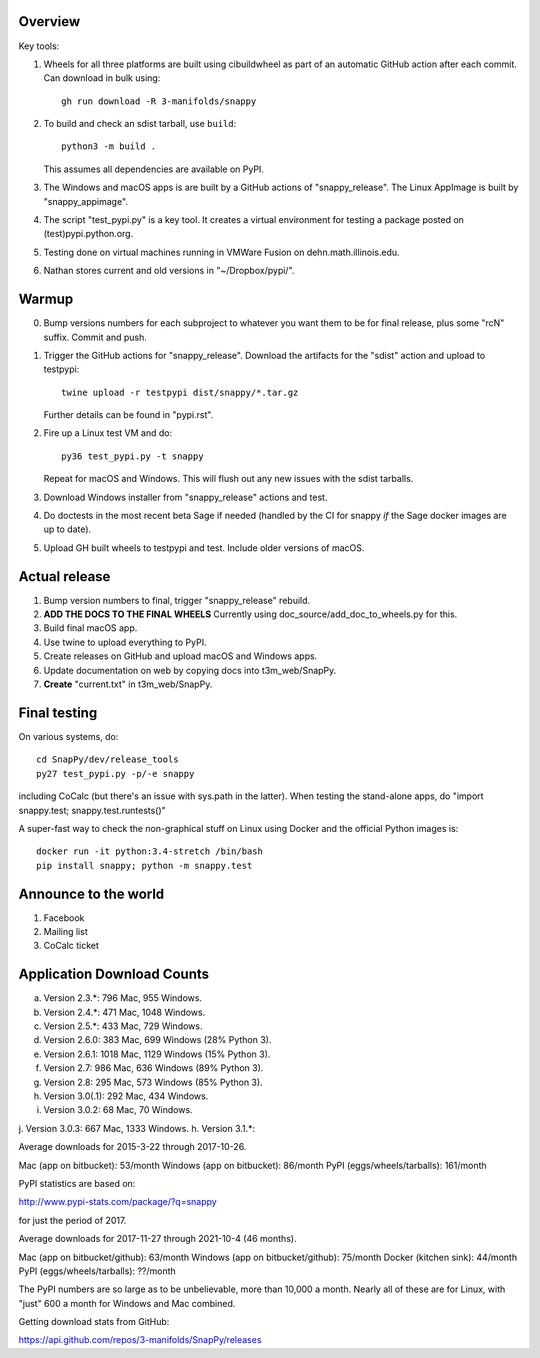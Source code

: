 Overview
========

Key tools:

1. Wheels for all three platforms are built using cibuildwheel as part
   of an automatic GitHub action after each commit.  Can download in
   bulk using::

     gh run download -R 3-manifolds/snappy

2. To build and check an sdist tarball, use ``build``::

     python3 -m build .

   This assumes all dependencies are available on PyPI.  

3. The Windows and macOS apps is are built by a GitHub actions of
   "snappy_release".  The Linux AppImage is built by
   "snappy_appimage".

4. The script "test_pypi.py" is a key tool. It creates a virtual
   environment for testing a package posted on (test)pypi.python.org.

5. Testing done on virtual machines running in VMWare Fusion on
   dehn.math.illinois.edu.

6. Nathan stores current and old versions in "~/Dropbox/pypi/".


Warmup
======

0. Bump versions numbers for each subproject to whatever you want them
   to be for final release, plus some "rcN" suffix.  Commit and push.

1. Trigger the GitHub actions for "snappy_release".  Download the
   artifacts for the "sdist" action and upload to testpypi::

      twine upload -r testpypi dist/snappy/*.tar.gz

   Further details can be found in "pypi.rst".

2. Fire up a Linux test VM and do::

     py36 test_pypi.py -t snappy

   Repeat for macOS and Windows.  This will flush out any new issues
   with the sdist tarballs.

3. Download Windows installer from "snappy_release" actions and test.

4. Do doctests in the most recent beta Sage if needed (handled by the
   CI for snappy *if* the Sage docker images are up to date).

5. Upload GH built wheels to testpypi and test.  Include older
   versions of macOS.


Actual release
==============

1. Bump version numbers to final, trigger "snappy_release" rebuild.

2. **ADD THE DOCS TO THE FINAL WHEELS**  Currently using
   doc_source/add_doc_to_wheels.py for this.

3. Build final macOS app.

4. Use twine to upload everything to PyPI.

5. Create releases on GitHub and upload macOS and Windows apps.

6. Update documentation on web by copying docs into t3m_web/SnapPy.

7. **Create** "current.txt" in t3m_web/SnapPy.


Final testing
=============

On various systems, do::

  cd SnapPy/dev/release_tools
  py27 test_pypi.py -p/-e snappy

including CoCalc (but there's an issue with sys.path in the
latter).  When testing the stand-alone apps, do "import snappy.test;
snappy.test.runtests()"

A super-fast way to check the non-graphical stuff on Linux using
Docker and the official Python images is::

  docker run -it python:3.4-stretch /bin/bash
  pip install snappy; python -m snappy.test



Announce to the world
=====================

1. Facebook

2. Mailing list

3. CoCalc ticket


Application Download Counts
===========================

a. Version 2.3.*:   796 Mac,  955 Windows.
b. Version 2.4.*:   471 Mac, 1048 Windows.
c. Version 2.5.*:   433 Mac,  729 Windows.
d. Version 2.6.0:   383 Mac,  699 Windows (28% Python 3).
e. Version 2.6.1:  1018 Mac, 1129 Windows (15% Python 3).
f. Version 2.7:     986 Mac,  636 Windows (89% Python 3).
g. Version 2.8:     295 Mac,  573 Windows (85% Python 3).
h. Version 3.0(.1): 292 Mac,  434 Windows.
i. Version 3.0.2:    68 Mac,   70 Windows.
j. Version 3.0.3:   667 Mac, 1333 Windows.
h. Version 3.1.*: 

Average downloads for 2015-3-22 through 2017-10-26.

Mac (app on bitbucket): 53/month
Windows (app on bitbucket): 86/month
PyPI (eggs/wheels/tarballs): 161/month

PyPI statistics are based on:

http://www.pypi-stats.com/package/?q=snappy

for just the period of 2017.


Average downloads for 2017-11-27 through 2021-10-4 (46 months).

Mac (app on bitbucket/github): 63/month
Windows (app on bitbucket/github): 75/month
Docker (kitchen sink): 44/month
PyPI (eggs/wheels/tarballs): ??/month

The PyPI numbers are so large as to be unbelievable, more than 10,000
a month. Nearly all of these are for Linux, with "just" 600 a month
for Windows and Mac combined.




Getting download stats from GitHub:

https://api.github.com/repos/3-manifolds/SnapPy/releases
